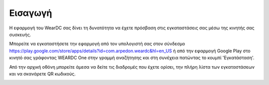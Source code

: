 Εισαγωγή
============

Η εφαρμογή του WearDC σας δίνει τη δυνατότητα να έχετε πρόσβαση στις εγκαταστάσεις σας μέσω της κινητής σας συσκευής.

Μπορείτε να εγκαταστήσετε την εφαρμογή από τον υπολογιστή σας στον σύνδεσμο https://play.google.com/store/apps/details?id=com.arpedon.weardc&hl=en_US ή από την εφαρμογή Google Play στο κινητό σας γράφοντας WEARDC One στην γραμμή αναζήτησης και στη συνέχεια πατώντας το κουμπί 'Εγκατάσταση'.

Από την αρχική οθόνη μπορείτε άμεσα να δείτε τις διαδρομές που έχετε ορίσει, την πλήρη λίστα των εγκαταστάσεων και να σκανάρετε QR κωδικούς.

.. image:: Introduction/introduction.jpg
